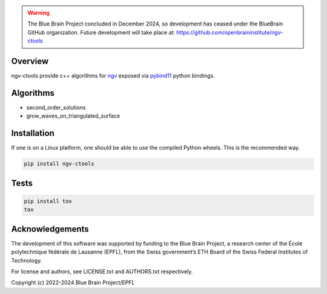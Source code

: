 .. warning::
   The Blue Brain Project concluded in December 2024, so development has ceased under the BlueBrain GitHub organization.
   Future development will take place at: https://github.com/openbraininstitute/ngv-ctools

Overview
========

ngv-ctools provide c++ algorithms for ngv_ exposed via pybind11_ python bindings.

Algorithms
==========

* second_order_solutions
* grow_waves_on_triangulated_surface

Installation
============

If one is on a Linux platform, one should be able to use the compiled Python wheels.
This is the recommended way.

.. code-block:: bash

  pip install ngv-ctools

Tests
=====

.. code-block:: bash

  pip install tox
  tox

Acknowledgements
================

The development of this software was supported by funding to the Blue Brain Project, a research center of the École polytechnique fédérale de Lausanne (EPFL), from the Swiss government’s ETH Board of the Swiss Federal Institutes of Technology.

For license and authors, see LICENSE.txt and AUTHORS.txt respectively.

Copyright (c) 2022-2024 Blue Brain Project/EPFL

.. _ngv: https://github.com/BlueBrain/ArchNGV
.. _pybind11: https://pybind11.readthedocs.io

